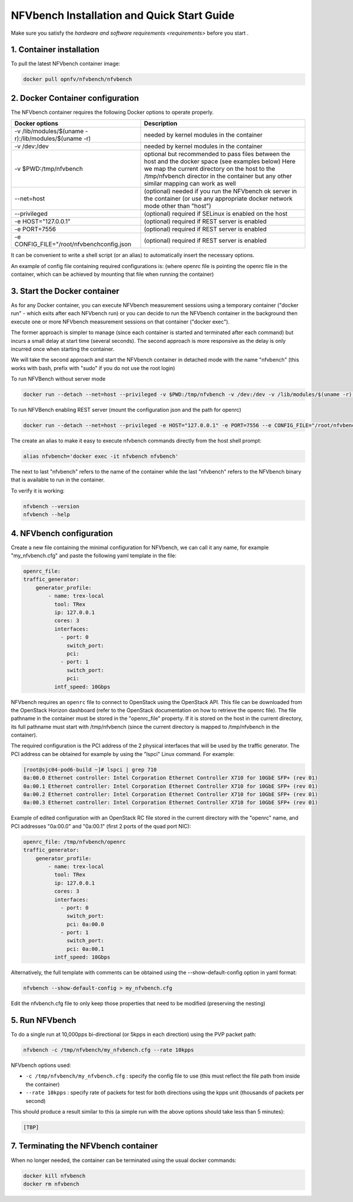 .. This work is licensed under a Creative Commons Attribution 4.0 International License.
.. SPDX-License-Identifier: CC-BY-4.0
.. (c) Cisco Systems, Inc

===========================================
NFVbench Installation and Quick Start Guide
===========================================

.. _docker_installation:

Make sure you satisfy the `hardware and software requirements <requirements>` before you start .


1. Container installation
-------------------------

To pull the latest NFVbench container image:

.. code-block:: bash

    docker pull opnfv/nfvbench/nfvbench

2. Docker Container configuration
---------------------------------

The NFVbench container requires the following Docker options to operate properly.

+------------------------------------------------------+------------------------------------------------------+
| Docker options                                       | Description                                          |
+======================================================+======================================================+
| -v /lib/modules/$(uname -r):/lib/modules/$(uname -r) | needed by kernel modules in the container            |
+------------------------------------------------------+------------------------------------------------------+
| -v /dev:/dev                                         | needed by kernel modules in the container            |
+------------------------------------------------------+------------------------------------------------------+
| -v $PWD:/tmp/nfvbench                                | optional but recommended to pass files between the   |
|                                                      | host and the docker space (see examples below)       |
|                                                      | Here we map the current directory on the host to the |
|                                                      | /tmp/nfvbench director in the container but any      |
|                                                      | other similar mapping can work as well               |
+------------------------------------------------------+------------------------------------------------------+
| --net=host                                           | (optional) needed if you run the NFVbench ok         |
|                                                      | server in the container (or use any appropriate      |
|                                                      | docker network mode other than "host")               |
+------------------------------------------------------+------------------------------------------------------+
| --privileged                                         | (optional) required if SELinux is enabled on the host|
+------------------------------------------------------+------------------------------------------------------+
| -e HOST="127.0.0.1"                                  | (optional) required if REST server is enabled        |
+------------------------------------------------------+------------------------------------------------------+
| -e PORT=7556                                         | (optional) required if REST server is enabled        |
+------------------------------------------------------+------------------------------------------------------+
| -e CONFIG_FILE="/root/nfvbenchconfig.json            | (optional) required if REST server is enabled        |
+------------------------------------------------------+------------------------------------------------------+
It can be convenient to write a shell script (or an alias) to automatically insert the necessary options.

An example of config file containing required configurations is:
(where openrc file is pointing the openrc file in the container, which can be achieved by mounting that file when running the container)

.. code-block:: bash
    {
        "openrc_file": "/root/openrc",
        "traffic_generator": {
            "generator_profile": [
                {
                    "interfaces": [
                        {
                            "pci": "04:00.0",
                            "port": 0,
                            "switch_port": "eth1/35",
                            "vtep_vlan": ""
                        },
                        {
                            "pci": "04:00.1",
                            "port": 1,
                            "switch_port": "eth1/36",
                            "vtep_vlan": ""
                        }
                    ],
                    "intf_speed": "10Gbps",
                    "ip": "127.0.0.1",
                    "name": "trex-local",
                    "tool": "TRex"
                }
            ]
        }
    }
3. Start the Docker container
-----------------------------
As for any Docker container, you can execute NFVbench measurement sessions using a temporary container ("docker run" - which exits after each NFVbench run)
or you can decide to run the NFVbench container in the background then execute one or more NFVbench measurement sessions on that container ("docker exec").

The former approach is simpler to manage (since each container is started and terminated after each command) but incurs a small delay at start time (several seconds).
The second approach is more responsive as the delay is only incurred once when starting the container.

We will take the second approach and start the NFVbench container in detached mode with the name "nfvbench" (this works with bash, prefix with "sudo" if you do not use the root login)

To run NFVBench without server mode

.. code-block:: bash

    docker run --detach --net=host --privileged -v $PWD:/tmp/nfvbench -v /dev:/dev -v /lib/modules/$(uname -r):/lib/modules/$(uname -r) --name nfvbench opnfv/nfvbench

To run NFVBench enabling REST server (mount the configuration json and the path for openrc)

.. code-block:: bash

    docker run --detach --net=host --privileged -e HOST="127.0.0.1" -e PORT=7556 --e CONFIG_FILE="/root/nfvbenchconfig.json -v /root/nfvbenchconfig.json:/root/nfvbenchconfig.json:Z  /root/openrc:/root/openrc:Z -v $PWD:/tmp/nfvbench -v /dev:/dev -v /lib/modules/$(uname -r):/lib/modules/$(uname -r) --name nfvbench opnfv/nfvbench start_rest_server


The create an alias to make it easy to execute nfvbench commands directly from the host shell prompt:

.. code-block:: bash

    alias nfvbench='docker exec -it nfvbench nfvbench'

The next to last "nfvbench" refers to the name of the container while the last "nfvbench" refers to the NFVbench binary that is available to run in the container.

To verify it is working:

.. code-block:: bash

    nfvbench --version
    nfvbench --help


4. NFVbench configuration
-------------------------

Create a new file containing the minimal configuration for NFVbench, we can call it any name, for example "my_nfvbench.cfg" and paste the following yaml template in the file:

.. code-block:: bash

  openrc_file:
  traffic_generator:
      generator_profile:
          - name: trex-local
            tool: TRex
            ip: 127.0.0.1
            cores: 3
            interfaces:
              - port: 0
                switch_port:
                pci:
              - port: 1
                switch_port:
                pci:
            intf_speed: 10Gbps

NFVbench requires an ``openrc`` file to connect to OpenStack using the OpenStack API. This file can be downloaded from the OpenStack Horizon dashboard (refer to the OpenStack documentation on how to
retrieve the openrc file). The file pathname in the container must be stored in the "openrc_file" property. If it is stored on the host in the current directory, its full pathname must start with /tmp/nfvbench (since the current directory is mapped to /tmp/nfvbench in the container).

The required configuration is the PCI address of the 2 physical interfaces that will be used by the traffic generator. The PCI address can be obtained for example by using the "lspci" Linux command. For example:

.. code-block:: bash

    [root@sjc04-pod6-build ~]# lspci | grep 710
    0a:00.0 Ethernet controller: Intel Corporation Ethernet Controller X710 for 10GbE SFP+ (rev 01)
    0a:00.1 Ethernet controller: Intel Corporation Ethernet Controller X710 for 10GbE SFP+ (rev 01)
    0a:00.2 Ethernet controller: Intel Corporation Ethernet Controller X710 for 10GbE SFP+ (rev 01)
    0a:00.3 Ethernet controller: Intel Corporation Ethernet Controller X710 for 10GbE SFP+ (rev 01)


Example of edited configuration with an OpenStack RC file stored in the current directory with the "openrc" name, and
PCI addresses "0a:00.0" and "0a:00.1" (first 2 ports of the quad port NIC):

.. code-block:: bash

  openrc_file: /tmp/nfvbench/openrc
  traffic_generator:
      generator_profile:
          - name: trex-local
            tool: TRex
            ip: 127.0.0.1
            cores: 3
            interfaces:
              - port: 0
                switch_port:
                pci: 0a:00.0
              - port: 1
                switch_port:
                pci: 0a:00.1
            intf_speed: 10Gbps

Alternatively, the full template with comments can be obtained using the --show-default-config option in yaml format:

.. code-block:: bash

    nfvbench --show-default-config > my_nfvbench.cfg

Edit the nfvbench.cfg file to only keep those properties that need to be modified (preserving the nesting)


5. Run NFVbench
---------------

To do a single run at 10,000pps bi-directional (or 5kpps in each direction) using the PVP packet path:

.. code-block:: bash

   nfvbench -c /tmp/nfvbench/my_nfvbench.cfg --rate 10kpps

NFVbench options used:

* ``-c /tmp/nfvbench/my_nfvbench.cfg`` : specify the config file to use (this must reflect the file path from inside the container)
* ``--rate 10kpps`` : specify rate of packets for test for both directions using the kpps unit (thousands of packets per second)

This should produce a result similar to this (a simple run with the above options should take less than 5 minutes):

.. code-block:: none

  [TBP]


7. Terminating the NFVbench container
-------------------------------------
When no longer needed, the container can be terminated using the usual docker commands:

.. code-block:: bash

    docker kill nfvbench
    docker rm nfvbench

